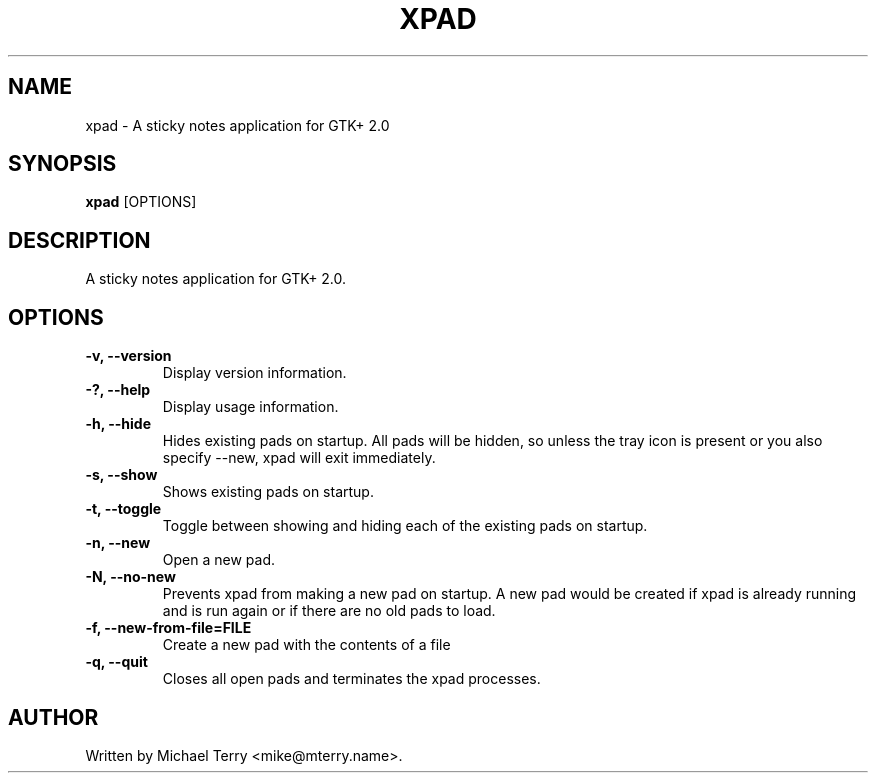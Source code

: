 .\"                                      Hey, EMACS: -*- nroff -*-
.TH XPAD 1 "September 20, 2008"
.SH NAME
xpad \- A sticky notes application for GTK+ 2.0
.PP
.SH SYNOPSIS
.B xpad
.RI [OPTIONS]
.PP
.SH DESCRIPTION
A sticky notes application for GTK+ 2.0.
.PP
.SH OPTIONS
.TP
.B \-v, \-\-version
Display version information.
.TP
.B \-?, \-\-help
Display usage information.
.TP
.B \-h, \-\-hide
Hides existing pads on startup.  All pads will be hidden, so unless the tray icon is present or you also specify \-\-new, xpad will exit immediately.
.TP
.B \-s, \-\-show
Shows existing pads on startup.
.TP
.B \-t, \-\-toggle
Toggle between showing and hiding each of the existing pads on startup.
.TP
.B \-n, \-\-new
Open a new pad.
.TP
.B \-N, \-\-no-new
Prevents xpad from making a new pad on startup.  A new pad would be created if xpad is already running and is run again or if there are no old pads to load.
.TP
.B \-f, \-\-new-from-file=FILE
Create a new pad with the contents of a file
.TP
.B \-q, \-\-quit
Closes all open pads and terminates the xpad processes.
.PP
.SH AUTHOR
Written by Michael Terry <mike@mterry.name>.

